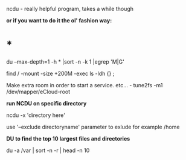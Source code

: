 ncdu - really helpful program, takes a while though

*or if you want to do it the ol' fashion way:*

* *

du --max-depth=1 -h * |sort -n -k 1 |egrep 'M|G'

find / -mount -size +200M -exec ls -ldh {} ;

Make extra room in order to start a service. etc... - tune2fs -m1
/dev/mapper/eCloud-root

*run NCDU on specific directory*

ncdu -x 'directory here'

use '--exclude directoryname' parameter to exlude for example /home

*DU to find the top 10 largest files and directories*

du -a /var | sort -n -r | head -n 10
